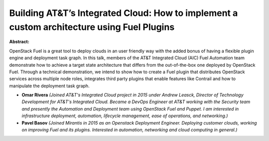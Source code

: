 Building AT&T’s Integrated Cloud: How to implement a custom architecture using Fuel Plugins
~~~~~~~~~~~~~~~~~~~~~~~~~~~~~~~~~~~~~~~~~~~~~~~~~~~~~~~~~~~~~~~~~~~~~~~~~~~~~~~~~~~~~~~~~~~

**Abstract:**

OpenStack Fuel is a great tool to deploy clouds in an user friendly way with the added bonus of having a flexible plugin engine and deployment task graph. In this talk, members of the AT&T Integrated Cloud (AIC) Fuel Automation team demonstrate how to achieve a target state architecture that differs from the out-of-the-box one deployed by OpenStack Fuel. Through a technical demonstration, we intend to show how to create a Fuel plugin that distributes OpenStack services across multiple node roles, integrates third party plugins that enable features like Contrail and how to manipulate the deployment task graph.


* **Omar Rivera** *(Joined AT&T's Integrated Cloud project in 2015 under Andrew Leasck, Director of Technology Development for AT&T's Integrated Cloud. Became a DevOps Engineer at AT&T working with the Security team and presently the Automation and Deployment team using OpenStack Fuel and Puppet. I am interested in infrastructure deployment, automation, lifecycle management, ease of operations, and networking.)*

* **Pavel Basov** *(Joined Mirantis in 2015 as an Openstack Deployment Engineer. Deploying customer clouds, working on improving Fuel and its plugins. Interested in automation, networking and cloud computing in general.)*
